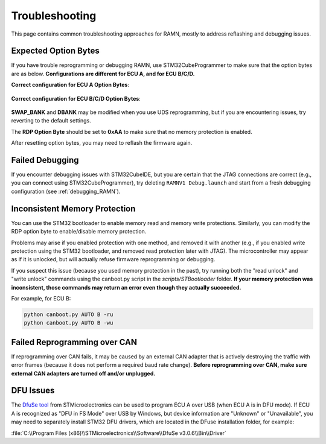 .. _common_issues:

Troubleshooting
===============

This page contains common troubleshooting approaches for RAMN, mostly to address reflashing and debugging issues.

.. _optionbyte_check:

Expected Option Bytes
---------------------

If you have trouble reprogramming or debugging RAMN, use STM32CubeProgrammer to make sure that the option bytes are as below. 
**Configurations are different for ECU A, and for ECU B/C/D.**

**Correct configuration for ECU A Option Bytes**:

.. figure:: img/OptionBytes_ECUA.png

**Correct configuration for ECU B/C/D Option Bytes**:

.. figure:: img/OptionBytes_ECUBCD.png

**SWAP_BANK** and **DBANK** may be modified when you use UDS reprogramming, but if you are encountering issues, try reverting to the default settings.

The **RDP Option Byte** should be set to **0xAA** to make sure that no memory protection is enabled.

After resetting option bytes, you may need to reflash the firmware again.

Failed Debugging
----------------

If you encounter debugging issues with STM32CubeIDE, but you are certain that the JTAG connections are correct (e.g., you can connect using STM32CubeProgrammer), try deleting ``RAMNV1 Debug.launch`` and start from a fresh debugging configuration (see :ref:`debugging_RAMN`). 

.. _inconsistent_protection:

Inconsistent Memory Protection
------------------------------

You can use the STM32 bootloader to enable memory read and memory write protections. Similarly, you can modify the RDP option byte to enable/disable memory protection.

Problems may arise if you enabled protection with one method, and removed it with another (e.g., if you enabled write protection using the STM32 bootloader, and removed read protection later with JTAG).
The microcontroller may appear as if it is unlocked, but will actually refuse firmware reprogramming or debugging.

If you suspect this issue (because you used memory protection in the past), try running both the "read unlock" and "write unlock" commands using the canboot.py script in the `scripts/STBootloader` folder.
**If your memory protection was inconsistent, those commands may return an error even though they actually succeeded.**

For example, for ECU B:

.. code-block:: powershell

	python canboot.py AUTO B -ru
	python canboot.py AUTO B -wu

Failed Reprogramming over CAN
-----------------------------

If reprogramming over CAN fails, it may be caused by an external CAN adapter that is actively destroying the traffic with error frames (because it does not perform a required baud rate change).
**Before reprogramming over CAN, make sure external CAN adapters are turned off and/or unplugged.**

DFU Issues
----------

The `DfuSe tool <https://www.st.com/en/development-tools/stsw-stm32080.html>`_ from STMicroelectronics can be used to program ECU A over USB (when ECU A is in DFU mode).
If ECU A is recognized as "DFU in FS Mode" over USB by Windows, but device information are "Unknown" or "Unavailable", you may need to separately install STM32 DFU drivers, which are located in the DFuse installation folder, for example:

:file:`C:\\Program Files (x86)\\STMicroelectronics\\Software\\DfuSe v3.0.6\\Bin\\Driver`

